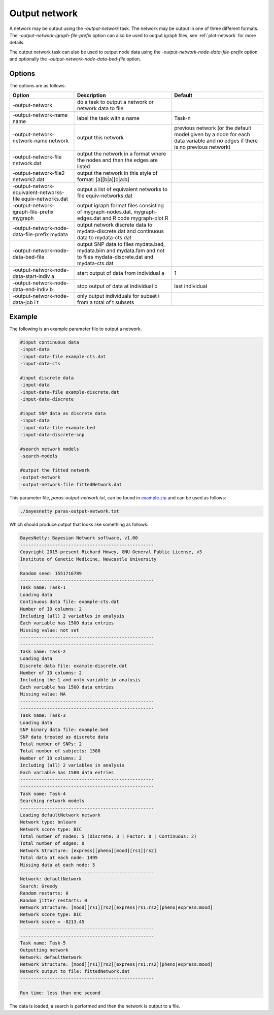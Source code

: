 .. _output-network:

Output network
==============

A network may be output using the `-output-network` task. The network may be output in one of three different formats.
The `-output-network-igraph-file-prefix` option can also be used to output igraph files, see :ref:`plot-network` for more details.


The output network task can also be used to output node data using the `-output-network-node-data-file-prefix` option and optionally the `-output-network-node-data-bed-file` option. 

.. _output-network-options:

Options
-------

The options are as follows:

.. list-table:: 
    :header-rows: 1

    * - Option
      - Description
      - Default

    * - -output-network
      - do a task to output a network or network data to file
      -   

    * - -output-network-name name
      - label the task with a name
      - Task-n

    * - -output-network-network-name network
      - output this network
      - previous network (or the default model given by a node for each data variable and no edges if there is no previous network)

    * - -output-network-file network.dat
      - output the network in a format where the nodes and then the edges are listed
      -

    * - -output-network-file2 network2.dat
      - output the network in this style of format: [a][b|a][c|a:b]
      -

    * - -output-network-equivalent-networks-file equiv-networks.dat
      - output a list of equivalent networks to file equiv-networks.dat
      -

    * - -output-network-igraph-file-prefix mygraph
      - output igraph format files consisting of mygraph-nodes.dat, mygraph-edges.dat and R code mygraph-plot.R
      -

    * - -output-network-node-data-file-prefix mydata
      - output network discrete data to mydata-discrete.dat and continuous data to mydata-cts.dat
      -

    * - -output-network-node-data-bed-file
      - output SNP data to files mydata.bed, mydata.bim and mydata.fam and not to files mydata-discrete.dat and mydata-cts.dat
      -

    * - -output-network-node-data-start-indiv a
      - start output of data from individual a
      - 1

    * - -output-network-node-data-end-indiv b
      - stop output of data at individual b
      - last individual

    * - -output-network-node-data-job i t
      - only output individuals for subset i from a total of t subsets
      -


.. _output-network-example:


Example
-------

The following is an example parameter file to output a network.

.. code-block:: none

    #input continuous data
    -input-data
    -input-data-file example-cts.dat
    -input-data-cts

    #input discrete data
    -input-data
    -input-data-file example-discrete.dat
    -input-data-discrete

    #input SNP data as discrete data
    -input-data
    -input-data-file example.bed
    -input-data-discrete-snp

    #search network models
    -search-models

    #output the fitted network
    -output-network
    -output-network-file fittedNetwork.dat


This parameter file, `paras-output-network.txt`, can be found in `example.zip <https://github.com/NewcastleRSE/BayesNetty/raw/refs/heads/main/docs/resources/example.zip>`_ and can be used as follows:


.. code-block:: none

    ./bayesnetty paras-output-network.txt

Which should produce output that looks like something as follows:

.. code-block:: none

    BayesNetty: Bayesian Network software, v1.00
    --------------------------------------------------
    Copyright 2015-present Richard Howey, GNU General Public License, v3
    Institute of Genetic Medicine, Newcastle University

    Random seed: 1551716789
    --------------------------------------------------
    Task name: Task-1
    Loading data
    Continuous data file: example-cts.dat
    Number of ID columns: 2
    Including (all) 2 variables in analysis
    Each variable has 1500 data entries
    Missing value: not set
    --------------------------------------------------
    --------------------------------------------------
    Task name: Task-2
    Loading data
    Discrete data file: example-discrete.dat
    Number of ID columns: 2
    Including the 1 and only variable in analysis
    Each variable has 1500 data entries
    Missing value: NA
    --------------------------------------------------
    --------------------------------------------------
    Task name: Task-3
    Loading data
    SNP binary data file: example.bed
    SNP data treated as discrete data
    Total number of SNPs: 2
    Total number of subjects: 1500
    Number of ID columns: 2
    Including (all) 2 variables in analysis
    Each variable has 1500 data entries
    --------------------------------------------------
    --------------------------------------------------
    Task name: Task-4
    Searching network models
    --------------------------------------------------
    Loading defaultNetwork network
    Network type: bnlearn
    Network score type: BIC
    Total number of nodes: 5 (Discrete: 3 | Factor: 0 | Continuous: 2)
    Total number of edges: 0
    Network Structure: [express][pheno][mood][rs1][rs2]
    Total data at each node: 1495
    Missing data at each node: 5
    --------------------------------------------------
    Network: defaultNetwork
    Search: Greedy
    Random restarts: 0
    Random jitter restarts: 0
    Network Structure: [mood][rs1][rs2][express|rs1:rs2][pheno|express:mood]
    Network score type: BIC
    Network score = -8213.45
    --------------------------------------------------
    --------------------------------------------------
    Task name: Task-5
    Outputting network
    Network: defaultNetwork
    Network Structure: [mood][rs1][rs2][express|rs1:rs2][pheno|express:mood]
    Network output to file: fittedNetwork.dat
    --------------------------------------------------

    Run time: less than one second

The data is loaded, a search is performed and then the network is output to a file.
